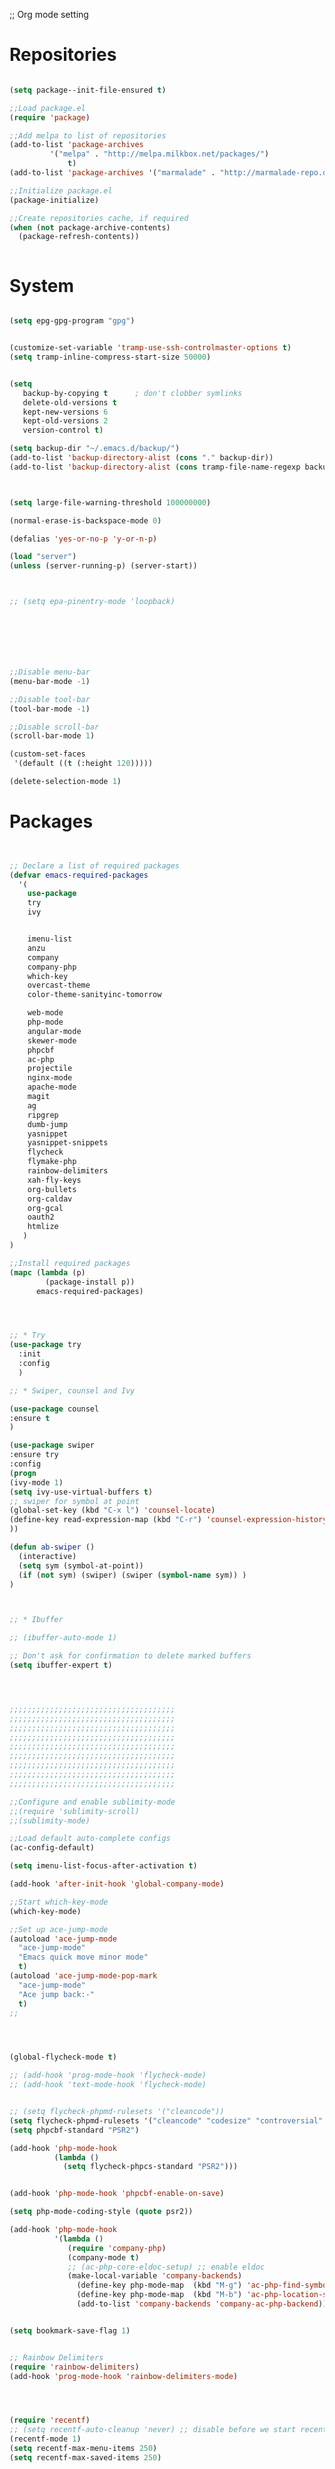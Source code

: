 ;; Org mode setting 

* Repositories
#+BEGIN_SRC emacs-lisp

(setq package--init-file-ensured t)

;;Load package.el
(require 'package)

;;Add melpa to list of repositories
(add-to-list 'package-archives
	     '("melpa" . "http://melpa.milkbox.net/packages/") 
             t)
(add-to-list 'package-archives '("marmalade" . "http://marmalade-repo.org/packages/") t)

;;Initialize package.el
(package-initialize)

;;Create repositories cache, if required
(when (not package-archive-contents)
  (package-refresh-contents))


#+END_SRC


* System

#+BEGIN_SRC emacs-lisp

(setq epg-gpg-program "gpg") 


(customize-set-variable 'tramp-use-ssh-controlmaster-options t)
(setq tramp-inline-compress-start-size 50000)


(setq
   backup-by-copying t      ; don't clobber symlinks
   delete-old-versions t
   kept-new-versions 6
   kept-old-versions 2
   version-control t) 

(setq backup-dir "~/.emacs.d/backup/")
(add-to-list 'backup-directory-alist (cons "." backup-dir))
(add-to-list 'backup-directory-alist (cons tramp-file-name-regexp backup-dir))



(setq large-file-warning-threshold 100000000)

(normal-erase-is-backspace-mode 0)

(defalias 'yes-or-no-p 'y-or-n-p)

(load "server")
(unless (server-running-p) (server-start))



;; (setq epa-pinentry-mode 'loopback)







;;Disable menu-bar
(menu-bar-mode -1)

;;Disable tool-bar
(tool-bar-mode -1)

;;Disable scroll-bar
(scroll-bar-mode 1)

(custom-set-faces
 '(default ((t (:height 120)))))

(delete-selection-mode 1)
  #+END_SRC

  
* Packages 
#+BEGIN_SRC emacs-lisp


;; Declare a list of required packages
(defvar emacs-required-packages
  '(
    use-package
    try
    ivy

    
    imenu-list
    anzu
    company
    company-php
    which-key
    overcast-theme
    color-theme-sanityinc-tomorrow
    
    web-mode
    php-mode
    angular-mode
    skewer-mode
    phpcbf
    ac-php
    projectile
    nginx-mode
    apache-mode
    magit
    ag
    ripgrep
    dumb-jump
    yasnippet
    yasnippet-snippets
    flycheck
    flymake-php
    rainbow-delimiters
    xah-fly-keys
    org-bullets
    org-caldav
    org-gcal
    oauth2
    htmlize
   )
)

;;Install required packages
(mapc (lambda (p)
        (package-install p))
      emacs-required-packages)




;; * Try
(use-package try
  :init
  :config
  )

;; * Swiper, counsel and Ivy

(use-package counsel
:ensure t
)

(use-package swiper
:ensure try
:config
(progn
(ivy-mode 1)
(setq ivy-use-virtual-buffers t)
;; swiper for symbol at point
(global-set-key (kbd "C-x l") 'counsel-locate)
(define-key read-expression-map (kbd "C-r") 'counsel-expression-history)
))

(defun ab-swiper ()
  (interactive)
  (setq sym (symbol-at-point))
  (if (not sym) (swiper) (swiper (symbol-name sym)) )
)



;; * Ibuffer

;; (ibuffer-auto-mode 1)

;; Don't ask for confirmation to delete marked buffers
(setq ibuffer-expert t)




;;;;;;;;;;;;;;;;;;;;;;;;;;;;;;;;;;;;;
;;;;;;;;;;;;;;;;;;;;;;;;;;;;;;;;;;;;;
;;;;;;;;;;;;;;;;;;;;;;;;;;;;;;;;;;;;;
;;;;;;;;;;;;;;;;;;;;;;;;;;;;;;;;;;;;;
;;;;;;;;;;;;;;;;;;;;;;;;;;;;;;;;;;;;;
;;;;;;;;;;;;;;;;;;;;;;;;;;;;;;;;;;;;;
;;;;;;;;;;;;;;;;;;;;;;;;;;;;;;;;;;;;;
;;;;;;;;;;;;;;;;;;;;;;;;;;;;;;;;;;;;;
;;;;;;;;;;;;;;;;;;;;;;;;;;;;;;;;;;;;;

;;Configure and enable sublimity-mode
;;(require 'sublimity-scroll)
;;(sublimity-mode)

;;Load default auto-complete configs
(ac-config-default)

(setq imenu-list-focus-after-activation t)

(add-hook 'after-init-hook 'global-company-mode)

;;Start which-key-mode
(which-key-mode)

;;Set up ace-jump-mode
(autoload 'ace-jump-mode 
  "ace-jump-mode" 
  "Emacs quick move minor mode"
  t)
(autoload 'ace-jump-mode-pop-mark 
  "ace-jump-mode" 
  "Ace jump back:-"
  t)
;; 




(global-flycheck-mode t)

;; (add-hook 'prog-mode-hook 'flycheck-mode)
;; (add-hook 'text-mode-hook 'flycheck-mode)


;; (setq flycheck-phpmd-rulesets '("cleancode"))
(setq flycheck-phpmd-rulesets '("cleancode" "codesize" "controversial" "design" "naming" "unusedcode"))
(setq phpcbf-standard "PSR2")

(add-hook 'php-mode-hook
          (lambda ()
            (setq flycheck-phpcs-standard "PSR2")))
            

(add-hook 'php-mode-hook 'phpcbf-enable-on-save)

(setq php-mode-coding-style (quote psr2))

(add-hook 'php-mode-hook
          '(lambda ()
             (require 'company-php)
             (company-mode t)
             ;; (ac-php-core-eldoc-setup) ;; enable eldoc
             (make-local-variable 'company-backends)
               (define-key php-mode-map  (kbd "M-g") 'ac-php-find-symbol-at-point)   ;goto define
               (define-key php-mode-map  (kbd "M-b") 'ac-php-location-stack-back)    ;go back
               (add-to-list 'company-backends 'company-ac-php-backend)))


(setq bookmark-save-flag 1)


;; Rainbow Delimiters
(require 'rainbow-delimiters)
(add-hook 'prog-mode-hook 'rainbow-delimiters-mode)




(require 'recentf)
;; (setq recentf-auto-cleanup 'never) ;; disable before we start recentf!
(recentf-mode 1)
(setq recentf-max-menu-items 250)
(setq recentf-max-saved-items 250)





(add-hook 'magit-mode-hook 'xah-fly-insert-mode-activate)


;; (edit-server-start)


#+END_SRC


* Dired
#+BEGIN_SRC emacs-lisp

(use-package dired
:ensure nil
:config
(progn
(setq dired-dwim-target t)
(define-key dired-mode-map (kbd "RET") 'dired-find-alternate-file) ; was dired-advertised-find-file
(define-key dired-mode-map (kbd "^") (lambda () (interactive) (find-alternate-file "..")))  ; was dired-up-directory
;; to trump
(setq ange-ftp-ftp-program-name "pftp")
(setq ange-ftp-try-passive-mode nil) 
(setq dired-listing-switches "-aBhlF --group-directories-first")

;; Show file details by default
(defun ab-dired-mode-setup () (dired-hide-details-mode 0))
(add-hook 'dired-mode-hook 'ab-dired-mode-setup)

))

;; Dired-x. Extra features
(use-package dired-x
:ensure nil
:config
(add-hook 'dired-load-hook (function (lambda () (load "dired-x")))))

;; Dired-launch. launch files in external app
(use-package dired-launch
:ensure nil
:config
;;Set hooks for dired-launch-mode
(add-hook 'dired-mode-hook 'dired-launch-mode)
)

;; Dired+
;; need to load manualy
;; https://github.com/emacsmirror/emacswiki.org/blob/master/dired%2b.el
(load-file "~/.emacs.d/dired+.el")
(require 'dired+)


#+END_SRC

* Package settigs
#+BEGIN_SRC emacs-lisp
;; 
;; ab-PACKAGES SETS
;;


(setq custom-safe-themes t)

(setq neo-vc-integration nil) 


(setq browse-url-browser-function 'browse-url-chromium)
(setq european-calendar-style 't)

(setq calendar-week-start-day 1
          calendar-day-name-array ["Вс" "Пн" "Вт" "Ср" "Чт" "Пт" "Сб"]
          calendar-month-name-array ["Январь" "Февраль" "Март" "Апрель" "Май" 
                                     "Июнь" "Июль" "Август" "Сентябрь"
                                     "Октябрь" "Ноябрь" "Декабрь"])




(defun finish-line ()
  (interactive)
  (end-of-line)
  (when (not (looking-back ";"))
    (insert ";")))

 

(defun emacs-reload-current-file ()
  "Reload current buffer file from the disk"
  (interactive)
  (cond (buffer-file-name (progn (find-alternate-file buffer-file-name)
                                 (message "File reloaded")))
        (t (message "You're not editing a file!"))))

;;Disable splash message, start *scratch* buffer by default
(setq initial-buffer-choice 
      t)
(setq initial-scratch-message 
      "")


;;Enforce spaces for indentation, instead of tabs
(setq-default indent-tabs-mode 
              nil)

;;Enable show-paren-mode
(show-paren-mode 1)

;;Enable winner-mode
(winner-mode t)

;;Enable windmove
(windmove-default-keybindings 'meta)

;;Show line number on keft side

(add-hook 'prog-mode-hook 'display-line-numbers-mode)

(save-place-mode 1)


(projectile-mode +1)                    
;; (setq projectile-project-root-cache-predicate 'file-remote-p)
(setq projectile-mode-line "x Projectile x")
(setq projectile-indexing-method 'alien)
(setq projectile-enable-caching t)
;; (projectile-global-mode)


;;(require 'server)
;;(unless (server-running-p)
;;  (server-start))


(require 'yasnippet)
(yas-reload-all)
(add-hook 'prog-mode-hook #'yas-minor-mode)



(defun flush-empty-lines()
  "Remove emty string from buffer"
    (interactive)
    (flush-lines "^[[:space:]]*$"))

(defun eshell-clear ()
  "Clear the eshell buffer."
  (let ((inhibit-read-only t))
    (erase-buffer)
    (eshell-send-input)))


(defun run-current-file ()
  "Execute or compile the current file.
For example, if the current buffer is the file x.pl,
then it'll call “perl x.pl” in a shell.
The file can be php, perl, python, ruby, javascript, bash, ocaml, vb, elisp.
File suffix is used to determine what program to run.
If the file is modified, ask if you want to save first. (This command always run the saved version.)
If the file is emacs lisp, run the byte compiled version if exist."
  (interactive)
  (let (suffixMap fName fSuffix progName cmdStr)

    ;; a keyed list of file suffix to comand-line program path/name
    (setq suffixMap 
          '(("php" . "php")
            ;; ("coffee" . "coffee -p")
            ("pl" . "perl")
            ("py" . "python")
            ("rb" . "ruby")
            ("js" . "node")             ; node.js
            ("sh" . "bash")
            ("ml" . "ocaml")
            ("vbs" . "cscript")))
    (setq fName (buffer-file-name))
    (setq fSuffix (file-name-extension fName))
    (setq progName (cdr (assoc fSuffix suffixMap)))
    (setq cmdStr (concat progName " \""   fName "\""))

    (when (buffer-modified-p)
      (progn 
        (when (y-or-n-p "Buffer modified. Do you want to save first?")
          (save-buffer) ) ) )

    (if (string-equal fSuffix "el") ; special case for emacs lisp
        (progn 
          (load (file-name-sans-extension fName)))
      (if progName
          (progn
            (message "Running…")
            ;; (message progName)
            (shell-command cmdStr "*run-current-file output*" ))
        (message "No recognized program file suffix for this file.")))
    ))



(setq project-name (projectile-project-name))
;; Set my-projectile-project-name to projectile-project-name,
;; so that later I can also set projectile project name when in *Messages* buffer etc
(defun my-projectile-switch-project-action ()
  (when (not (equal (projectile-project-name) "-"))
    (progn
     (setq project-name (projectile-project-name))
     (setq frame-title-format '("Emacs: " "%b" (:eval (format " in [%s]" project-name) ))))))


(add-hook 'projectile-after-switch-project-hook 'my-projectile-switch-project-action)
(add-hook 'find-file-hook 'my-projectile-switch-project-action)


(defun ab-set-project-name-manual ()
  "Set project name manualy and put it to frame title"
  (interactive)
  (setq project-name (read-string "Enter project name: "))
  (setq frame-title-format '("Emacs: " "%b" (:eval (format " in [%s] (m)" project-name) )))
  )



(defun file-metadata ()
  (interactive)
  (let* ((fname (buffer-file-name))
         (data (file-attributes fname))
         (access (current-time-string (nth 4 data)))
         (mod (current-time-string (nth 5 data)))
         (change (current-time-string (nth 6 data)))
         (size (nth 7 data))
         (mode (nth 8 data)))
    (message
     "%s:
  Accessed: %s
  Modified: %s
  Changed: %s
  Size: %s bytes
  Mode: %s"
     fname access mod change size mode)))



(defun ab-goto-recent-directory ()
  "Open recent directory with dired"
  (interactive)
  (unless recentf-mode (recentf-mode 1))
  (let ((collection
         (delete-dups
          (append (mapcar 'file-name-directory recentf-list)
                  ;; fasd history
                  (if (executable-find "fasd")
                      (split-string (shell-command-to-string "fasd -ld") "\n" t))))))
    (ivy-read "Recent directories:" collection :action 'dired)))


(defun ab-goto-recent-file ()
  "Open recent directory with dired"
  (interactive)
  (unless recentf-mode (recentf-mode 1))
  (ivy-read "Recent files:" recentf-list :action 'find-file))



;; Format win-windows title by project name
;; (setq frame-title-format
    ;; '("Emacs: "
      ;; "%b"
      ;; (:eval
       ;; (let ((project-name (projectile-project-name)))
           ;; (if (not (string= "-" project-name))
             ;; (format " in [%s]" project-name)
             ;; (format " in [%s]" (frame-parameter nil 'my-projectile-project-name)))))))

 



;; Change (..) to [..], '..' to ".." and back
(defun ab-change-bracket-pair ()
    (interactive )
    (xah-goto-matching-bracket)

    ;; (backward-char)
    (cua-set-mark)
    ;; (forward-char)
    (xah-goto-matching-bracket)

    ;; cycle pair
    (case (char-before)
      ((?') (xah-insert-bracket-pair "\"" "\""))
      ((?\") (xah-insert-bracket-pair "'" "'"))
      ((?\)) (xah-insert-bracket-pair "[" "]"))
      ((?\]) (xah-insert-bracket-pair "(" ")"))
      )

    
    (backward-char)
    (xah-delete-backward-bracket-pair)
    (forward-char)

    )



(setq auto-save-default nil)


(add-to-list 'auto-mode-alist '("\\.js\\'" . js2-mode))


;; grep search templete
(setq grep-find-template "find . <X> -type f <F> -exec grep <C> -nH -e -i \"<R>\" \\{\\} +")



(setq ido-use-filename-at-point 'guess)
(setq ido-enable-flex-matching t)
(setq ido-everywhere t)
(ido-mode 1)

(setq ivy-use-virtual-buffers t)
(ivy-mode 1)

(global-subword-mode 1)

;; Crypt org files 
(require 'org-crypt)
(org-crypt-use-before-save-magic)
(setq org-tags-exclude-from-inheritance (quote ("crypt")))
  ;; GPG key to use for encryption
  ;; Either the Key ID or set to nil to use symmetric encryption.
;; (setq org-crypt-key nil)

(setq org-crypt-key "3FEE3795")   
(setq epa-file-select-keys nil)



(setq org-support-shift-select t)



(setq org-todo-keywords
'((sequence "TODO" "PROCESS" "DELEGATED" "|" "DONE")))



(setq xah-fly-use-meta-key nil) ; must come before loading xah-fly-keys
(require 'xah-fly-keys)

(xah-fly-keys-set-layout "qwerty") ; required if you use qwerty

(xah-fly-keys 1)



(electric-pair-mode 1)

(skewer-setup)

(setq visible-bell 1)
 (setq ring-bell-function 
      (lambda ()
	(unless (memq this-command
		      '(isearch-abort abort-recursive-edit exit-minibuffer keyboard-quit))
	  (ding))))


(global-set-key [remap query-replace] 'anzu-query-replace)
(global-set-key [remap query-replace-regexp] 'anzu-query-replace-regexp)


(setq background-color (face-attribute 'default :background)) ;; #2d2d2d

(setq fringe-color "#323232")


(defun highlight-selected-window ()
  "Highlight selected window with a different background color."
  (walk-windows (lambda (w)
                  (unless (eq w (selected-window))
                    (with-current-buffer (window-buffer w)
                      (buffer-face-set '(:background "#1f2229"))))))
  (buffer-face-set 'default))
(add-hook 'buffer-list-update-hook 'highlight-selected-window)




(defadvice delete-frame (after delete-frame-set-background)
  (set-background-color "#1f2229"))
(ad-activate 'delete-frame)



(defun ab-xfk-command-color ()
  ;; (set-background-color background-color)
  ;; (set-face-background 'fringe fringe-color)
  (global-hl-line-mode 0)

  ;; (set-face-background 'mode-line fringe-color) 
  ;; (set-face-background 'mode-line-inactive fringe-color)
  ;; (shell-command "
;; setxkbmap -layout 'us' &
;; setxkbmap -layout 'us,ru' &
;; setxkbmap -option 'ctrl:nocaps,grp:alt_shift_toggle,grp_led:caps' &
  ;; 
;; xmodmap -e 'keycode 66 = Menu' &
;; ")
)    
(defun ab-xfk-insert-color ()
  ;; (set-background-color "#282828")
  ;; (set-face-background 'fringe "dim gray")
  (global-hl-line-mode 1)
  ;; (set-face-background 'mode-line "#767676") 
  ;; (set-face-background 'mode-line-inactive "#767676")   

  )  


(global-hl-line-mode 0)
;; (set-face-background hl-line-face "DarkOliveGreen")

(setq dumb-jump-max-find-time 10)


(add-hook 'xah-fly-command-mode-activate-hook 'ab-xfk-command-color)
(add-hook 'xah-fly-insert-mode-activate-hook  'ab-xfk-insert-color)

(blink-cursor-mode 0)

(setq skewer-refresh-onsave nil) 

(defun ab-skewer-start-browser-refresh () (interactive) (setq skewer-refresh-onsave t) (run-skewer) )
(defun ab-skewer-stop-browser-refresh () (interactive) (setq skewer-refresh-onsave nil) )
;; In skawer mode refresh linked browser page by save file
(defun my-after-save-actions () "Used refresh" (when skewer-refresh-onsave (skewer-eval "location.reload()" ) ))

(defun skawer-mode-hook-onsave () (add-hook 'after-save-hook 'my-after-save-actions) )

(add-hook 'skewer-mode-hook 'skawer-mode-hook-onsave)
 
 

(defun alarm() (call-process "paplay" "~/.emacs.d/alarm3.wav"))


(defun ab-run-lastcommand-in-next-eshell-window () 
 (xah-next-window-or-frame)
 (end-of-buffer)
 (eshell-previous-matching-input-from-input 1)
 ;; (newline)
 (eshell-send-input)
 (xah-next-window-or-frame)
)
 
(defun ab-eshell-start-lastcommand-by-save () 
  (interactive)
  (add-hook 'after-save-hook 'ab-run-lastcommand-in-next-eshell-window)
)
     
(defun ab-eshell-stop-lastcommand-by-save () 
  (interactive)
  (remove-hook 'after-save-hook 'ab-run-lastcommand-in-next-eshell-window)
)




(font-lock-add-keywords 'org-mode
                        '(("^ *\\([-]\\) "
                           (0 (prog1 () (compose-region (match-beginning 1) (match-end 1) "•"))))))

;; (setq org-bullets-bullet-list '("☯" "○" "✸" "✿" "~"))
(add-hook 'org-mode-hook (lambda () (org-bullets-mode 1)))


(setq org-agenda-files '("~/Документы/org"))

(setq org-default-notes-file (concat org-directory "~/Документы/org/toDo.org"))


(setq org-capture-templates
      '(
        ("t" "Todo" entry (file "~/Документы/org/toDo.org" ) "* TODO %?\n  %i %a")
        ("a" "Addresat-Todo" entry (file "~/Документы/org/adresat-ToDo.org") "* TODO %?\n  %i\n  %a") 
        ))



(org-babel-do-load-languages
   'org-babel-do-load-languages
   '(
     (sh . t)
     (python . t)
     (php . t)
     (js . t)
     ))



;; ("j" "Journal" entry (file+datetree "~/org/journal.org")"* %?\nEntered on %U\n  %i\n  %a")
;; ("a" "Addresat-Todo" entry (file+headline "~/Документы/org/adresat-ToDo.org" "") "* TODO %?\n  %i\n  %a") 




;; Export to ics for google




;;; define categories that should be excluded









#+END_SRC


* Keybindings

#+BEGIN_SRC emacs-lisp
;; 
;; ab-KEYS
;;





    ;; ("M-x" . helm-M-x)

(defvar major-keyboard-bindings
  '(
    ;; ("C-x C-f" . ido-find-file )
    ;; ("C-x C-r" . helm-recentf)
    ;; ("C-x k" . kill-this-buffer)
    ("C-c a" . org-agenda)
    ("C-c g" . org-caldav-sync)
    
    ;; ("C-c a c" . org-caldav-sync);; sync with google calendar
    ("C-c t" . org-capture)
    ("C-w" . kill-this-buffer)
    ("<M-tab>" . other-window)
    ;; ("C-s" . save-buffer )
    ;; ("C-S-s" . write-file )
    ("C-f" . isearch-forward)
    ("M-S-<down>" . buf-move-down)
    ("M-S-<left>" . buf-move-left)
    ("M-S-<right>" . buf-move-right)
    ("C-r" . emacs-reload-current-file)
    ;; ("<escape>" . keyboard-escape-quit)
    ("C-;" . finish-line)
    ;; ("C-d" . duplicate-thing)
    ;; ("C-c w" . copy-word)
    ;; ("C-x g" . magit-status)
    ("M-d" . xah-delete-backward-char-or-bracket-text)
    ("M-e" . xah-backward-kill-word)
    ("M-r" . xah-kill-word)
    ("M-o" . forward-word)
    ("M-u" . backward-word)
    ("M-h" . xah-beginning-of-line-or-block)
    ("M-;" . xah-end-of-line-or-block)
    ("M-." . dumb-jump-go)
    ("M-," . dumb-jump-back)
    ("<f5>" . call-last-kbd-macro)
    ("<f8>" . other-frame)
    )
  )
(defun apply-major-keyboard-bindings (pair)
  "Apply keyboard-bindings for supplied list of key-pair values"
  (global-set-key (kbd (car pair))
                  (cdr pair)))

(mapc 'apply-major-keyboard-bindings
      major-keyboard-bindings)


;; set Menu/App key to do emacs's C-x http://ergoemacs.org/emacs/emacs_dvorak_C-x.html
;; (global-set-key (kbd "<menu>") ctl-x-map)
(define-key projectile-mode-map (kbd "C-p") 'projectile-command-map)
(define-key projectile-command-map (kbd "m") 'magit-status)
(define-key projectile-command-map (kbd "n") 'ab-set-project-name-manual)


(global-set-key (kbd "C-1") (lambda ()(interactive) (bookmark-jump "1")))
(global-set-key (kbd "C-2") (lambda ()(interactive) (bookmark-jump "2")))
(global-set-key (kbd "C-3") (lambda ()(interactive) (bookmark-jump "3")))
(global-set-key (kbd "C-4") (lambda ()(interactive)  (bookmark-jump "4")))


(define-key isearch-mode-map (kbd "C-o") 'isearch-occur)
(define-key isearch-mode-map (kbd "C-f") 'isearch-repeat-forward)
(define-key isearch-mode-map (kbd "C-v") 'isearch-yank-kill)
(define-key isearch-mode-map (kbd "C-d") 'isearch-word)



;; Xah fly keys                            
(add-hook 'php-mode-hook
          (function (lambda ()
                      (local-unset-key (kbd "<M-tab>"))
                      (local-unset-key (kbd "C-d"))
                      (local-unset-key (kbd "C-b"))
                      (local-unset-key (kbd "C-h"))
                      (local-unset-key (kbd "C-;"))
)))


(add-hook 'xah-fly-key-hook
          (function (lambda ()
                      (local-unset-key (kbd "<f7>"))
                      (local-unset-key (kbd "C-1"))
                      (local-unset-key (kbd "C-2"))
                      )))


;; (defun controlG() (interactive) (kbd "C-g"))

(define-key key-translation-map (kbd "ESC") (kbd "C-g"))

(define-key xah-fly-key-map (kbd "<f7>") 'run-current-file)

;; (define-key xah-fly-key-map (kbd "`") 'xah-fly-leader-key-map) 
(global-set-key (kbd "`") 'xah-fly-command-mode-activate)
;; (global-set-key (kbd "<tab>") 'xah-fly-command-mode-activate) 
;;(define-key xah-fly-key-map (kbd "<f8>") 'xah-fly-leader-key-map)

;; (define-key xah-fly-key-map (kbd "1") (lambda ()(interactive)  (bookmark-jump "1")))  
;; (define-key xah-fly-key-map (kbd "2") (lambda ()(interactive)  (bookmark-jump "2"))) 
;; (define-key xah-fly-e-keymap (kbd "u") 'calendar)

(add-hook 'xah-fly-command-mode-activate-hook
          (function (lambda ()

                      (local-unset-key (kbd "C-1"))
                      (local-unset-key (kbd "C-2"))
                      (local-unset-key (kbd "<f8>"))
                      (local-unset-key (kbd "<f9>"))
                      (local-unset-key (kbd "p"))
                      
                      (define-key xah-fly-key-map (kbd "1") (lambda ()(interactive)  (bookmark-jump "1")))  
                      (define-key xah-fly-key-map (kbd "2") (lambda ()(interactive)  (bookmark-jump "2")))
                      (define-key xah-fly-key-map (kbd "C-1") (lambda ()(interactive)  (bookmark-jump "1")))
                      (define-key xah-fly-key-map (kbd "C-2") (lambda ()(interactive)  (bookmark-jump "2")))

                      ;; (define-key xah-fly-key-map (kbd "<menu>") 'xah-fly-insert-mode-activate)
                      (define-key xah-fly-key-map (kbd "<home>") 'xah-fly-insert-mode-activate)

                      ;; Set xah fly for russian keyboard
                      (xah-fly--define-keys
                       xah-fly-key-map
                       '(
                         ("й" . xah-reformat-lines)
                         ("ц" . xah-shrink-whitespaces)
                         ("э" . xah-cycle-hyphen-underscore-space)
                         ("у" . xah-backward-kill-word)
                         ("я" . xah-comment-dwim)
                         ("х" . hippie-expand)
                         ("ф" . execute-extended-command)
                         ("т" . isearch-forward)
                         ("ш" . previous-line)
                         ("р" . xah-beginning-of-line-or-block)
                         ("в" . xah-delete-backward-char-or-bracket-text)
                         ("н" . undo)
                         ("г" . backward-word)
                         ("о" . backward-char)
                         ("п" . xah-delete-current-text-block)
                         ("с" . xah-copy-line-or-region)
                         ("м" . xah-paste-or-paste-previous)
                         ("з" . xah-insert-space-before)
                         ("ь" . xah-backward-left-bracket)
                         ("д" . forward-char)
                         ("ы" . open-line)
                         ("к" . xah-kill-word)
                         ("ч" . xah-cut-line-or-region)
                         ("щ" . forward-word)
                         ("ж" . xah-end-of-line-or-block)
                         ("л" . next-line)
                         ("а" . xah-fly-insert-mode-activate)
                         ("б" . xah-next-window-or-frame)
                         ("и" . xah-toggle-letter-case)
                         ("е" . set-mark-command)
                         ))




                      (xah-fly--define-keys 
                       xah-fly-key-map
                       '(
                         ("b" . ab-swiper)
                         ("т" . ab-swiper)
                         
                         ("i" . keyboard-quit)
                         ("п" . keyboard-quit)
                         
                         ("u" . ibuffer)     
                         ("а" . ibuffer)
                         
                         ("l" . projectile-command-map)
                         ("з" . projectile-command-map)     
                         ))
                      ;; (define-key xah-fly-key-map (kbd "p") 'projectile-command-map)                             
)))   

(add-hook 'xah-fly-insert-mode-activate-hook
          (function (lambda ()
                      
                      (local-unset-key (kbd "1"))
                      (local-unset-key (kbd "2"))
                      (local-unset-key (kbd "<f8>"))
                      (local-unset-key (kbd "<f7>"))

                      ;; (local-unset-key (kbd "p"))                      
                      ;; (local-unset-key (kbd "g"))
                      
                      ;; (define-key xah-fly-key-map (kbd "<menu>") 'xah-fly-command-mode-activate)
                      (define-key xah-fly-key-map (kbd "<home>") 'xah-fly-command-mode-activate)
                      ;; (define-key xah-fly-key-map (kbd "1") )

                      ;; Set xah fly for russian keyboard
                      (xah-fly--define-keys
                       xah-fly-key-map
                       '(
                         ("й" . nil)
                         ("ц" . nil)
                         ("э" . nil)
                         ("у" . nil)
                         ("я" . nil)
                         ("х" . nil)
                         ("ф" . nil)
                         ("т" . nil)
                         ("ш" . nil)
                         ("р" . nil)
                         ("в" . nil)
                         ("а" . nil)
                         ("н" . nil)
                         ("г" . nil)
                         ("о" . nil)
                         ("п" . nil)
                         ("с" . nil)
                         ("м" . nil)
                         ("з" . nil)
                         ("ь" . nil)
                         ("д" . nil)
                         ("ы" . nil)
                         ("к" . nil)
                         ("ч" . nil)
                         ("щ" . nil)
                         ("ж" . nil)
                         ("л" . nil)
                         ("а" . nil)
                         ("б" . nil)
                         ("и" . nil)
                         ("е" . nil)
                         ))

                      ;; (define-key projectile-mode-map (kbd "p") nil)
)))

(define-key xah-fly-c-keymap (kbd "j") 'ab-goto-recent-file)
(define-key xah-fly-c-keymap (kbd "d") 'ab-goto-recent-directory)

(define-key xah-fly-e-keymap (kbd "c") 'xah-delete-backward-bracket-pair)
(define-key xah-fly-e-keymap (kbd "d") 'ab-change-bracket-pair)

(define-key xah-fly-n-keymap (kbd "e") 'revert-buffer-with-coding-system)
(define-key xah-fly-n-keymap (kbd "i") 'file-metadata)


(define-key xah-fly-comma-keymap (kbd "l") 'dumb-jump-go)
(define-key xah-fly-comma-keymap (kbd "k") 'dumb-jump-back)
(define-key xah-fly-comma-keymap (kbd ".") 'dumb-jump-go)
(define-key xah-fly-comma-keymap (kbd ",") 'dumb-jump-back)
(define-key xah-fly-comma-keymap (kbd "o") 'dumb-jump-go-other-windocomma)
(define-key xah-fly-comma-keymap (kbd "p") 'dumb-jump-go-prompt) 

;; leader w
(define-key xah-fly-comma-keymap (kbd "j") 'find-tag)
(define-key xah-fly-comma-keymap (kbd "a") 'counsel-ag)
(define-key xah-fly-comma-keymap (kbd "r") 'counsel-git-grep)
(define-key xah-fly-comma-keymap (kbd "g") 'counsel-git)
(define-key xah-fly-comma-keymap (kbd "f") 'find-grep)

(define-key xah-fly-comma-keymap (kbd "w") 'ivy-resume)


(define-key xah-fly-comma-keymap (kbd "h") 'highlight-symbol-at-point)
(define-key xah-fly-comma-keymap (kbd "x") 'highlight-regexp)

;; (define-key xah-fly-c-keymap (kbd "q") 'helm-recentf)

(define-key xah-fly-leader-key-map (kbd "f") 'find-file)  
(define-key xah-fly-leader-key-map (kbd "j") 'ab-goto-recent-file)

(define-key xah-fly-leader-key-map (kbd "y") 'ivy-resume)

(define-key xah-fly-leader-key-map (kbd "z") 'anzu-replace-at-cursor-thing)
(define-key xah-fly-leader-key-map (kbd "b") 'imenu-list-smart-toggle)
(define-key xah-fly-leader-key-map (kbd "p") 'projectile-command-map)



;; * Org mode
(define-key key-translation-map (kbd "<menu>") (kbd "C-c"))

(define-key org-mode-map (kbd "C-c q") 'org-set-tags)
(define-key org-mode-map (kbd "C-c e") 'org-export-dispatch)
(define-key org-mode-map (kbd "C-c d") 'org-deadline)
(define-key org-mode-map (kbd "C-c t") 'org-todo)




;; M-k.(kill-sentence &optional ARG)
;;https://www.alexkorablev.ru/2017/06/10/emacs-got-keys/
(defun reverse-input-method (input-method)
  "Build the reverse mapping of single letters from INPUT-METHOD."
  (interactive
   (list (read-input-method-name "Use input method (default current): ")))
  (if (and input-method (symbolp input-method))
      (setq input-method (symbol-name input-method)))
  (let ((current current-input-method)
        (modifiers '(nil (control) (meta) (control meta))))
    (when input-method
      (activate-input-method input-method))
    (when (and current-input-method quail-keyboard-layout)
      (dolist (map (cdr (quail-map)))
        (let* ((to (car map))
               (from (quail-get-translation
                      (cadr map) (char-to-string to) 1)))
          (when (and (characterp from) (characterp to))
            (dolist (mod modifiers)
              (define-key local-function-key-map
                (vector (append mod (list from)))
                (vector (append mod (list to)))))))))
    (when input-method
      (activate-input-method current))))

(reverse-input-method 'russian-computer)


#+END_SRC



* Themes
#+BEGIN_SRC emacs-lisp

(use-package doom-themes
:ensure t
:config
(load-theme 'doom-one t)
)

(use-package doom-modeline
:ensure t
:config
(progn
(doom-modeline-init)
))

#+END_SRC




* Welcome messge 
#+BEGIN_SRC emacs-lisp
  
(princ (shell-command-to-string
        (cl-concatenate 'string
                        "(fortune ; echo '\n\nЗапуск в "
                        (number-to-string (cadr (time-subtract (current-time) ab-start-time)))
                        " сек.\n"
                        "Сегодня: "
                        (format-time-string "%d %B %Y")
                        "'; ) | cowsay -n -f turtle; 
                        echo '\n\n'; 
                        wget -q -O - ru.wttr.in/Ростов-на-Дону?T0
                        "))
       (get-buffer-create (current-buffer)))

#+END_SRC
